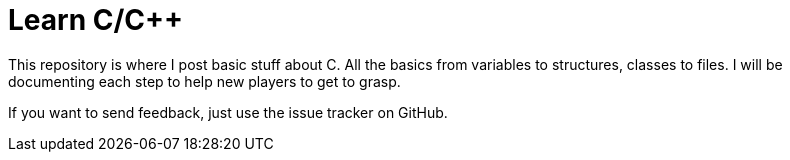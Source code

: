 = Learn C/C++

This repository is where I post basic stuff about C. All the basics from variables to structures, classes to files. I will be documenting each step to help new players to get to grasp.

If you want to send feedback, just use the issue tracker on GitHub.
